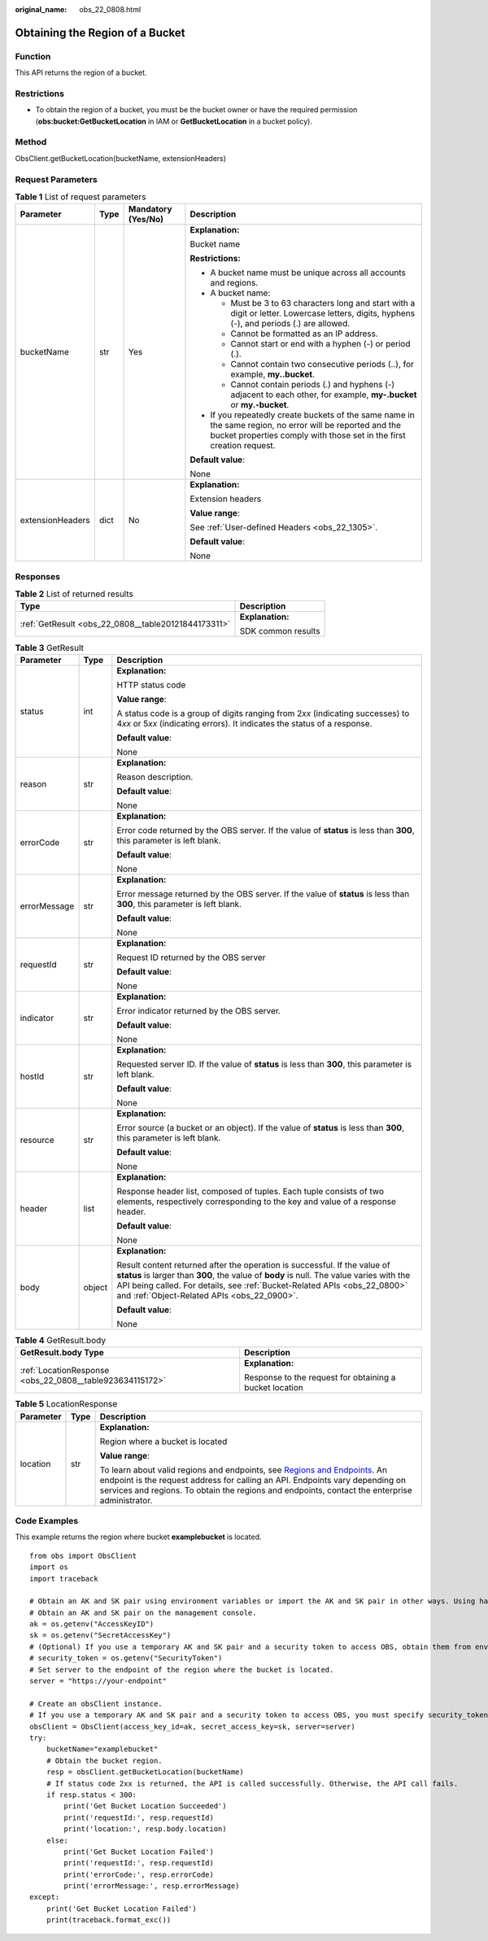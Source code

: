 :original_name: obs_22_0808.html

.. _obs_22_0808:

Obtaining the Region of a Bucket
================================

Function
--------

This API returns the region of a bucket.

Restrictions
------------

-  To obtain the region of a bucket, you must be the bucket owner or have the required permission (**obs:bucket:GetBucketLocation** in IAM or **GetBucketLocation** in a bucket policy).

Method
------

ObsClient.getBucketLocation(bucketName, extensionHeaders)

Request Parameters
------------------

.. table:: **Table 1** List of request parameters

   +------------------+-----------------+--------------------+-----------------------------------------------------------------------------------------------------------------------------------------------------------------------------------+
   | Parameter        | Type            | Mandatory (Yes/No) | Description                                                                                                                                                                       |
   +==================+=================+====================+===================================================================================================================================================================================+
   | bucketName       | str             | Yes                | **Explanation:**                                                                                                                                                                  |
   |                  |                 |                    |                                                                                                                                                                                   |
   |                  |                 |                    | Bucket name                                                                                                                                                                       |
   |                  |                 |                    |                                                                                                                                                                                   |
   |                  |                 |                    | **Restrictions:**                                                                                                                                                                 |
   |                  |                 |                    |                                                                                                                                                                                   |
   |                  |                 |                    | -  A bucket name must be unique across all accounts and regions.                                                                                                                  |
   |                  |                 |                    | -  A bucket name:                                                                                                                                                                 |
   |                  |                 |                    |                                                                                                                                                                                   |
   |                  |                 |                    |    -  Must be 3 to 63 characters long and start with a digit or letter. Lowercase letters, digits, hyphens (-), and periods (.) are allowed.                                      |
   |                  |                 |                    |    -  Cannot be formatted as an IP address.                                                                                                                                       |
   |                  |                 |                    |    -  Cannot start or end with a hyphen (-) or period (.).                                                                                                                        |
   |                  |                 |                    |    -  Cannot contain two consecutive periods (..), for example, **my..bucket**.                                                                                                   |
   |                  |                 |                    |    -  Cannot contain periods (.) and hyphens (-) adjacent to each other, for example, **my-.bucket** or **my.-bucket**.                                                           |
   |                  |                 |                    |                                                                                                                                                                                   |
   |                  |                 |                    | -  If you repeatedly create buckets of the same name in the same region, no error will be reported and the bucket properties comply with those set in the first creation request. |
   |                  |                 |                    |                                                                                                                                                                                   |
   |                  |                 |                    | **Default value**:                                                                                                                                                                |
   |                  |                 |                    |                                                                                                                                                                                   |
   |                  |                 |                    | None                                                                                                                                                                              |
   +------------------+-----------------+--------------------+-----------------------------------------------------------------------------------------------------------------------------------------------------------------------------------+
   | extensionHeaders | dict            | No                 | **Explanation:**                                                                                                                                                                  |
   |                  |                 |                    |                                                                                                                                                                                   |
   |                  |                 |                    | Extension headers                                                                                                                                                                 |
   |                  |                 |                    |                                                                                                                                                                                   |
   |                  |                 |                    | **Value range**:                                                                                                                                                                  |
   |                  |                 |                    |                                                                                                                                                                                   |
   |                  |                 |                    | See :ref:`User-defined Headers <obs_22_1305>`.                                                                                                                                    |
   |                  |                 |                    |                                                                                                                                                                                   |
   |                  |                 |                    | **Default value**:                                                                                                                                                                |
   |                  |                 |                    |                                                                                                                                                                                   |
   |                  |                 |                    | None                                                                                                                                                                              |
   +------------------+-----------------+--------------------+-----------------------------------------------------------------------------------------------------------------------------------------------------------------------------------+

Responses
---------

.. table:: **Table 2** List of returned results

   +-----------------------------------------------------+-----------------------------------+
   | Type                                                | Description                       |
   +=====================================================+===================================+
   | :ref:`GetResult <obs_22_0808__table20121844173311>` | **Explanation:**                  |
   |                                                     |                                   |
   |                                                     | SDK common results                |
   +-----------------------------------------------------+-----------------------------------+

.. _obs_22_0808__table20121844173311:

.. table:: **Table 3** GetResult

   +-----------------------+-----------------------+--------------------------------------------------------------------------------------------------------------------------------------------------------------------------------------------------------------------------------------------------------------------------------------------------+
   | Parameter             | Type                  | Description                                                                                                                                                                                                                                                                                      |
   +=======================+=======================+==================================================================================================================================================================================================================================================================================================+
   | status                | int                   | **Explanation:**                                                                                                                                                                                                                                                                                 |
   |                       |                       |                                                                                                                                                                                                                                                                                                  |
   |                       |                       | HTTP status code                                                                                                                                                                                                                                                                                 |
   |                       |                       |                                                                                                                                                                                                                                                                                                  |
   |                       |                       | **Value range**:                                                                                                                                                                                                                                                                                 |
   |                       |                       |                                                                                                                                                                                                                                                                                                  |
   |                       |                       | A status code is a group of digits ranging from 2\ *xx* (indicating successes) to 4\ *xx* or 5\ *xx* (indicating errors). It indicates the status of a response.                                                                                                                                 |
   |                       |                       |                                                                                                                                                                                                                                                                                                  |
   |                       |                       | **Default value**:                                                                                                                                                                                                                                                                               |
   |                       |                       |                                                                                                                                                                                                                                                                                                  |
   |                       |                       | None                                                                                                                                                                                                                                                                                             |
   +-----------------------+-----------------------+--------------------------------------------------------------------------------------------------------------------------------------------------------------------------------------------------------------------------------------------------------------------------------------------------+
   | reason                | str                   | **Explanation:**                                                                                                                                                                                                                                                                                 |
   |                       |                       |                                                                                                                                                                                                                                                                                                  |
   |                       |                       | Reason description.                                                                                                                                                                                                                                                                              |
   |                       |                       |                                                                                                                                                                                                                                                                                                  |
   |                       |                       | **Default value**:                                                                                                                                                                                                                                                                               |
   |                       |                       |                                                                                                                                                                                                                                                                                                  |
   |                       |                       | None                                                                                                                                                                                                                                                                                             |
   +-----------------------+-----------------------+--------------------------------------------------------------------------------------------------------------------------------------------------------------------------------------------------------------------------------------------------------------------------------------------------+
   | errorCode             | str                   | **Explanation:**                                                                                                                                                                                                                                                                                 |
   |                       |                       |                                                                                                                                                                                                                                                                                                  |
   |                       |                       | Error code returned by the OBS server. If the value of **status** is less than **300**, this parameter is left blank.                                                                                                                                                                            |
   |                       |                       |                                                                                                                                                                                                                                                                                                  |
   |                       |                       | **Default value**:                                                                                                                                                                                                                                                                               |
   |                       |                       |                                                                                                                                                                                                                                                                                                  |
   |                       |                       | None                                                                                                                                                                                                                                                                                             |
   +-----------------------+-----------------------+--------------------------------------------------------------------------------------------------------------------------------------------------------------------------------------------------------------------------------------------------------------------------------------------------+
   | errorMessage          | str                   | **Explanation:**                                                                                                                                                                                                                                                                                 |
   |                       |                       |                                                                                                                                                                                                                                                                                                  |
   |                       |                       | Error message returned by the OBS server. If the value of **status** is less than **300**, this parameter is left blank.                                                                                                                                                                         |
   |                       |                       |                                                                                                                                                                                                                                                                                                  |
   |                       |                       | **Default value**:                                                                                                                                                                                                                                                                               |
   |                       |                       |                                                                                                                                                                                                                                                                                                  |
   |                       |                       | None                                                                                                                                                                                                                                                                                             |
   +-----------------------+-----------------------+--------------------------------------------------------------------------------------------------------------------------------------------------------------------------------------------------------------------------------------------------------------------------------------------------+
   | requestId             | str                   | **Explanation:**                                                                                                                                                                                                                                                                                 |
   |                       |                       |                                                                                                                                                                                                                                                                                                  |
   |                       |                       | Request ID returned by the OBS server                                                                                                                                                                                                                                                            |
   |                       |                       |                                                                                                                                                                                                                                                                                                  |
   |                       |                       | **Default value**:                                                                                                                                                                                                                                                                               |
   |                       |                       |                                                                                                                                                                                                                                                                                                  |
   |                       |                       | None                                                                                                                                                                                                                                                                                             |
   +-----------------------+-----------------------+--------------------------------------------------------------------------------------------------------------------------------------------------------------------------------------------------------------------------------------------------------------------------------------------------+
   | indicator             | str                   | **Explanation:**                                                                                                                                                                                                                                                                                 |
   |                       |                       |                                                                                                                                                                                                                                                                                                  |
   |                       |                       | Error indicator returned by the OBS server.                                                                                                                                                                                                                                                      |
   |                       |                       |                                                                                                                                                                                                                                                                                                  |
   |                       |                       | **Default value**:                                                                                                                                                                                                                                                                               |
   |                       |                       |                                                                                                                                                                                                                                                                                                  |
   |                       |                       | None                                                                                                                                                                                                                                                                                             |
   +-----------------------+-----------------------+--------------------------------------------------------------------------------------------------------------------------------------------------------------------------------------------------------------------------------------------------------------------------------------------------+
   | hostId                | str                   | **Explanation:**                                                                                                                                                                                                                                                                                 |
   |                       |                       |                                                                                                                                                                                                                                                                                                  |
   |                       |                       | Requested server ID. If the value of **status** is less than **300**, this parameter is left blank.                                                                                                                                                                                              |
   |                       |                       |                                                                                                                                                                                                                                                                                                  |
   |                       |                       | **Default value**:                                                                                                                                                                                                                                                                               |
   |                       |                       |                                                                                                                                                                                                                                                                                                  |
   |                       |                       | None                                                                                                                                                                                                                                                                                             |
   +-----------------------+-----------------------+--------------------------------------------------------------------------------------------------------------------------------------------------------------------------------------------------------------------------------------------------------------------------------------------------+
   | resource              | str                   | **Explanation:**                                                                                                                                                                                                                                                                                 |
   |                       |                       |                                                                                                                                                                                                                                                                                                  |
   |                       |                       | Error source (a bucket or an object). If the value of **status** is less than **300**, this parameter is left blank.                                                                                                                                                                             |
   |                       |                       |                                                                                                                                                                                                                                                                                                  |
   |                       |                       | **Default value**:                                                                                                                                                                                                                                                                               |
   |                       |                       |                                                                                                                                                                                                                                                                                                  |
   |                       |                       | None                                                                                                                                                                                                                                                                                             |
   +-----------------------+-----------------------+--------------------------------------------------------------------------------------------------------------------------------------------------------------------------------------------------------------------------------------------------------------------------------------------------+
   | header                | list                  | **Explanation:**                                                                                                                                                                                                                                                                                 |
   |                       |                       |                                                                                                                                                                                                                                                                                                  |
   |                       |                       | Response header list, composed of tuples. Each tuple consists of two elements, respectively corresponding to the key and value of a response header.                                                                                                                                             |
   |                       |                       |                                                                                                                                                                                                                                                                                                  |
   |                       |                       | **Default value**:                                                                                                                                                                                                                                                                               |
   |                       |                       |                                                                                                                                                                                                                                                                                                  |
   |                       |                       | None                                                                                                                                                                                                                                                                                             |
   +-----------------------+-----------------------+--------------------------------------------------------------------------------------------------------------------------------------------------------------------------------------------------------------------------------------------------------------------------------------------------+
   | body                  | object                | **Explanation:**                                                                                                                                                                                                                                                                                 |
   |                       |                       |                                                                                                                                                                                                                                                                                                  |
   |                       |                       | Result content returned after the operation is successful. If the value of **status** is larger than **300**, the value of **body** is null. The value varies with the API being called. For details, see :ref:`Bucket-Related APIs <obs_22_0800>` and :ref:`Object-Related APIs <obs_22_0900>`. |
   |                       |                       |                                                                                                                                                                                                                                                                                                  |
   |                       |                       | **Default value**:                                                                                                                                                                                                                                                                               |
   |                       |                       |                                                                                                                                                                                                                                                                                                  |
   |                       |                       | None                                                                                                                                                                                                                                                                                             |
   +-----------------------+-----------------------+--------------------------------------------------------------------------------------------------------------------------------------------------------------------------------------------------------------------------------------------------------------------------------------------------+

.. table:: **Table 4** GetResult.body

   +----------------------------------------------------------+---------------------------------------------------------+
   | GetResult.body Type                                      | Description                                             |
   +==========================================================+=========================================================+
   | :ref:`LocationResponse <obs_22_0808__table923634115172>` | **Explanation:**                                        |
   |                                                          |                                                         |
   |                                                          | Response to the request for obtaining a bucket location |
   +----------------------------------------------------------+---------------------------------------------------------+

.. _obs_22_0808__table923634115172:

.. table:: **Table 5** LocationResponse

   +-----------------------+-----------------------+---------------------------------------------------------------------------------------------------------------------------------------------------------------------------------------------------------------------------------------------------------------------------------------------------------------------------+
   | Parameter             | Type                  | Description                                                                                                                                                                                                                                                                                                               |
   +=======================+=======================+===========================================================================================================================================================================================================================================================================================================================+
   | location              | str                   | **Explanation:**                                                                                                                                                                                                                                                                                                          |
   |                       |                       |                                                                                                                                                                                                                                                                                                                           |
   |                       |                       | Region where a bucket is located                                                                                                                                                                                                                                                                                          |
   |                       |                       |                                                                                                                                                                                                                                                                                                                           |
   |                       |                       | **Value range**:                                                                                                                                                                                                                                                                                                          |
   |                       |                       |                                                                                                                                                                                                                                                                                                                           |
   |                       |                       | To learn about valid regions and endpoints, see `Regions and Endpoints <https://docs.otc.t-systems.com/en-us/endpoint/index.html>`__. An endpoint is the request address for calling an API. Endpoints vary depending on services and regions. To obtain the regions and endpoints, contact the enterprise administrator. |
   +-----------------------+-----------------------+---------------------------------------------------------------------------------------------------------------------------------------------------------------------------------------------------------------------------------------------------------------------------------------------------------------------------+

Code Examples
-------------

This example returns the region where bucket **examplebucket** is located.

::

   from obs import ObsClient
   import os
   import traceback

   # Obtain an AK and SK pair using environment variables or import the AK and SK pair in other ways. Using hard coding may result in leakage.
   # Obtain an AK and SK pair on the management console.
   ak = os.getenv("AccessKeyID")
   sk = os.getenv("SecretAccessKey")
   # (Optional) If you use a temporary AK and SK pair and a security token to access OBS, obtain them from environment variables.
   # security_token = os.getenv("SecurityToken")
   # Set server to the endpoint of the region where the bucket is located.
   server = "https://your-endpoint"

   # Create an obsClient instance.
   # If you use a temporary AK and SK pair and a security token to access OBS, you must specify security_token when creating an instance.
   obsClient = ObsClient(access_key_id=ak, secret_access_key=sk, server=server)
   try:
       bucketName="examplebucket"
       # Obtain the bucket region.
       resp = obsClient.getBucketLocation(bucketName)
       # If status code 2xx is returned, the API is called successfully. Otherwise, the API call fails.
       if resp.status < 300:
           print('Get Bucket Location Succeeded')
           print('requestId:', resp.requestId)
           print('location:', resp.body.location)
       else:
           print('Get Bucket Location Failed')
           print('requestId:', resp.requestId)
           print('errorCode:', resp.errorCode)
           print('errorMessage:', resp.errorMessage)
   except:
       print('Get Bucket Location Failed')
       print(traceback.format_exc())
